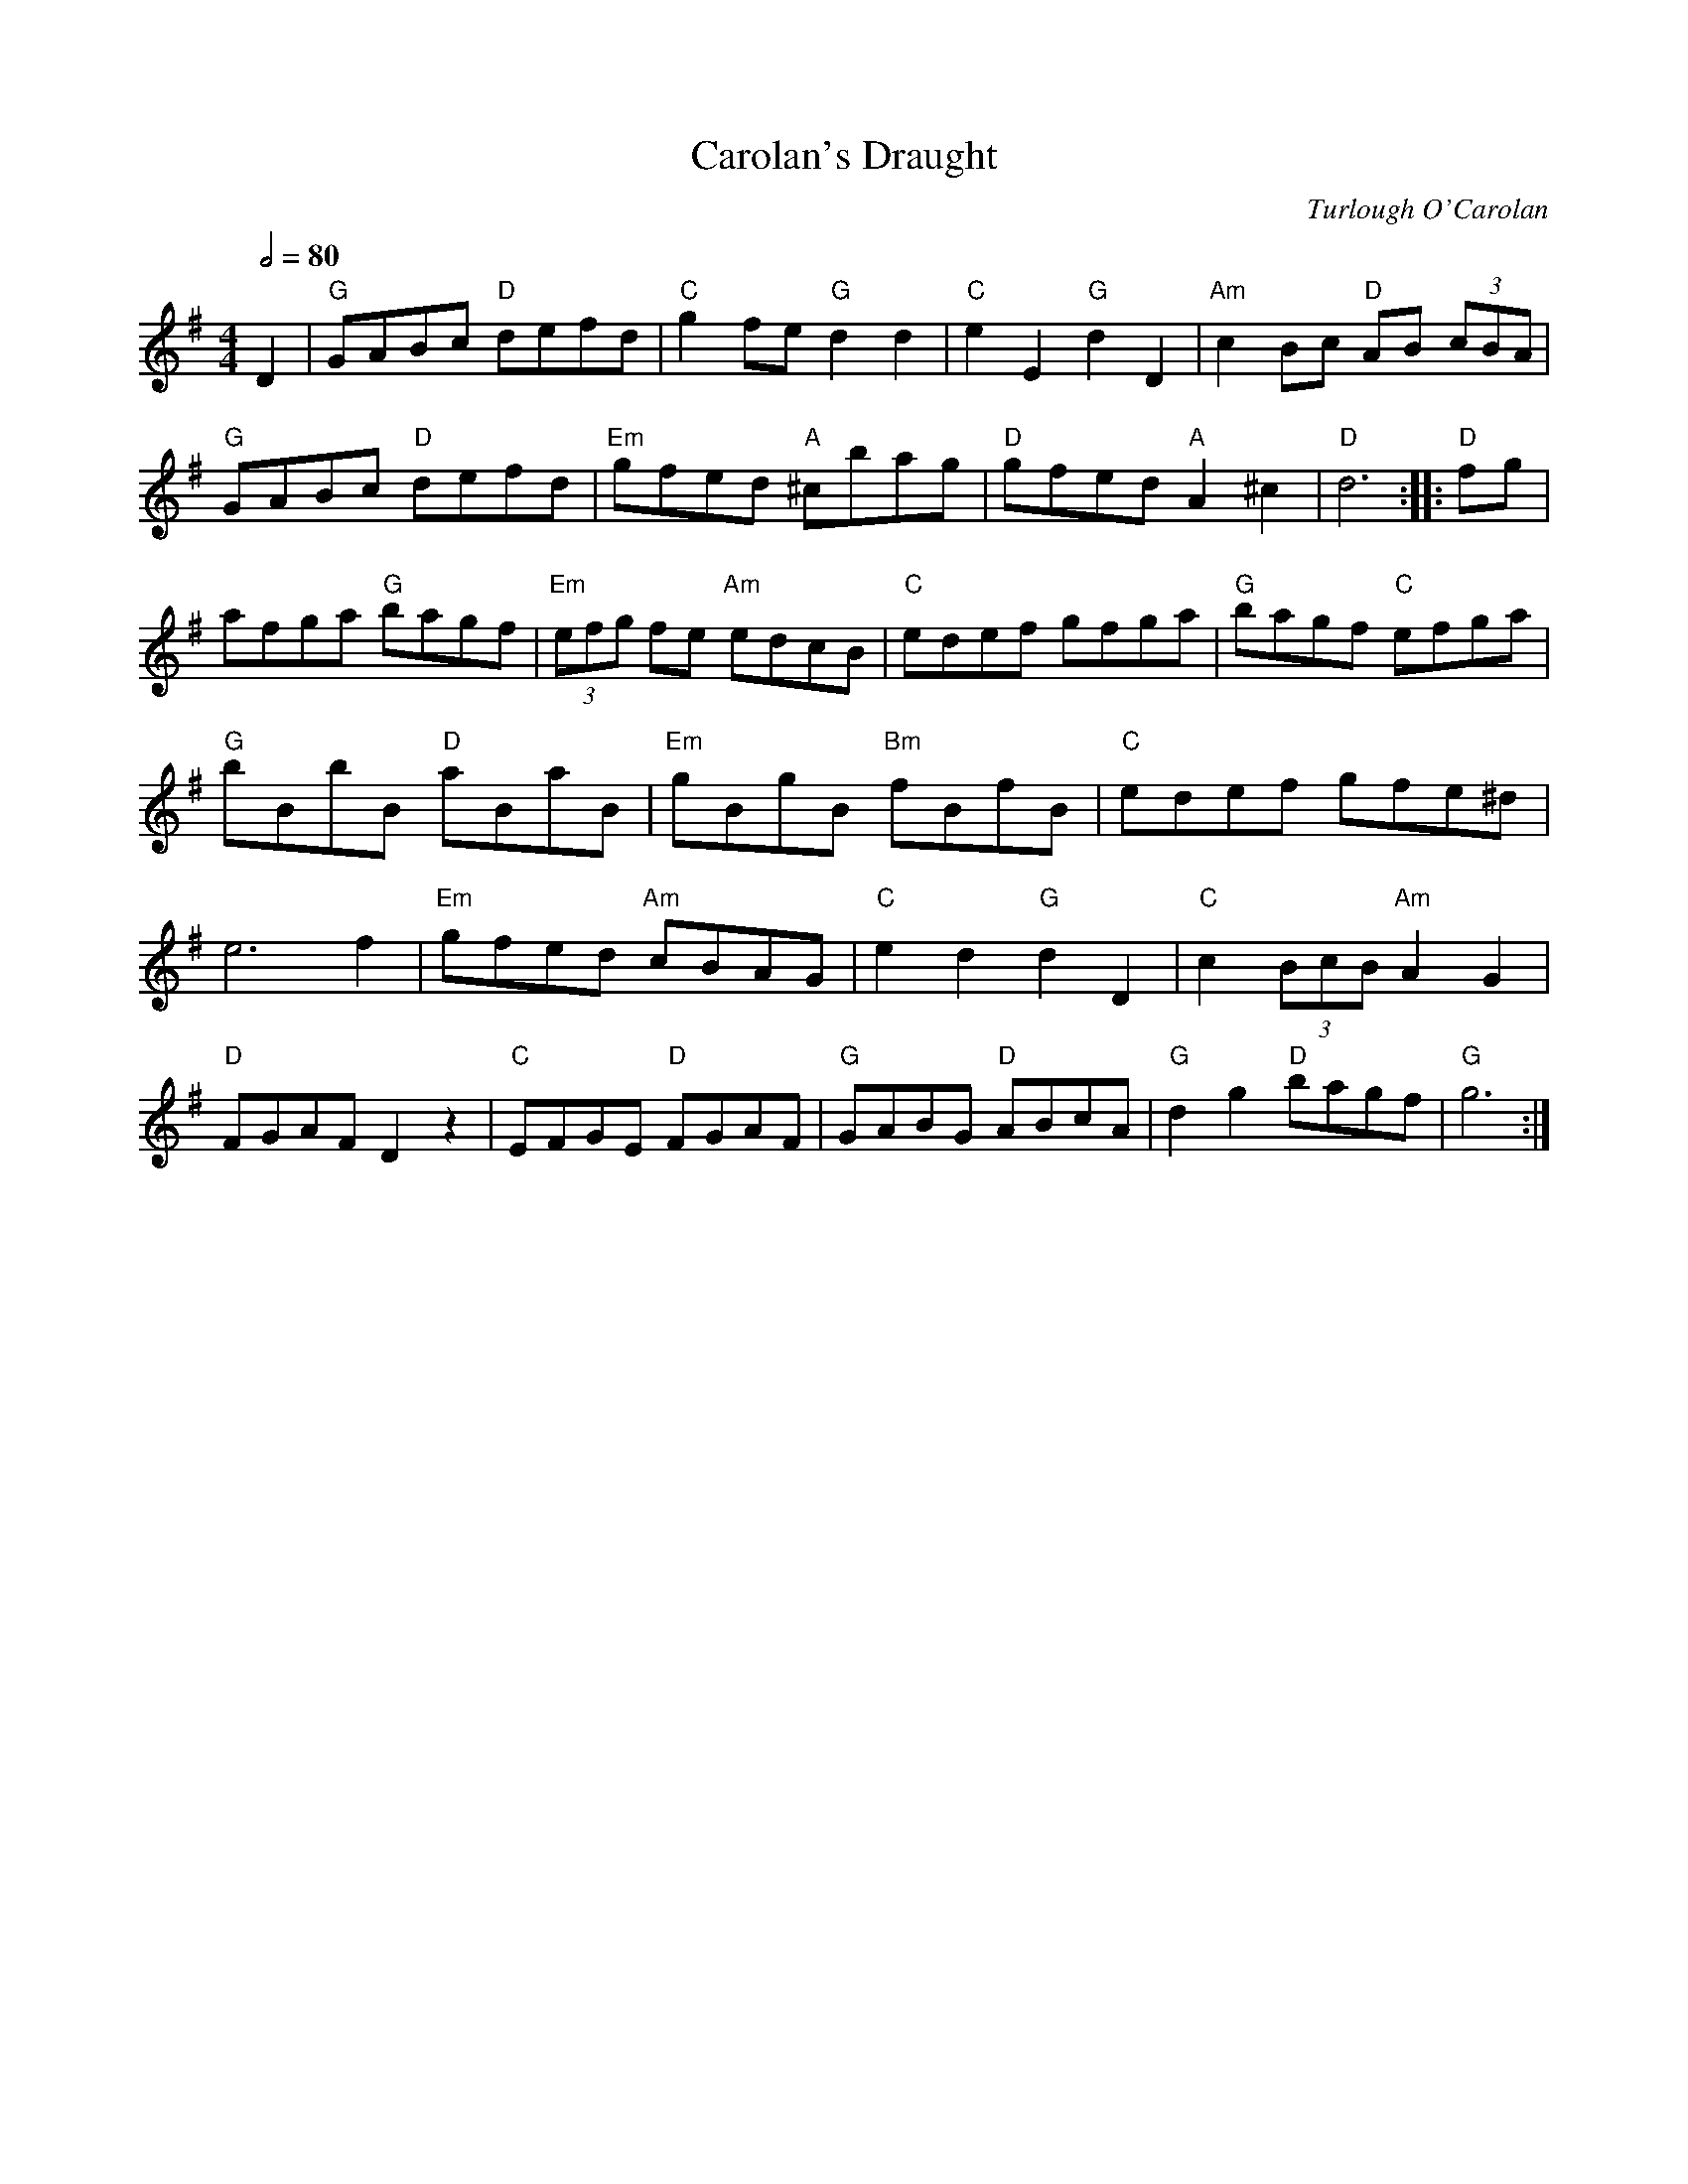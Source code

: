 X:1
T:Carolan's Draught
M:4/4
L:1/8
Q:1/2=80
C:Turlough O'Carolan
R:Other
D:Arty McGlynn, "McGlynn's Fancy"
D:Zan McLeod
K:G
D2| "G"GABc "D"defd| "C"g2fe "G"d2d2| "C"e2E2 "G"d2D2| "Am"c2Bc "D"AB (3cBA|
"G"GABc "D"defd| "Em"gfed "A"^cbag| "D"gfed "A"A2^c2| "D"d6:||:
"D"fg|afga "G"bagf| "Em"(3efg fe "Am"edcB| "C"edef gfga| "G"bagf "C"efga |
"G"bBbB "D"aBaB| "Em"gBgB "Bm"fBfB| "C"edef gfe^d| e6f2|
"Em"gfed "Am"cBAG| "C"e2d2 "G"d2D2| "C"c2 (3BcB "Am"A2G2| "D"FGAF D2z2|
"C"EFGE "D"FGAF| "G"GABG "D"ABcA| "G"d2g2 "D"bagf| "G"g6:|!
